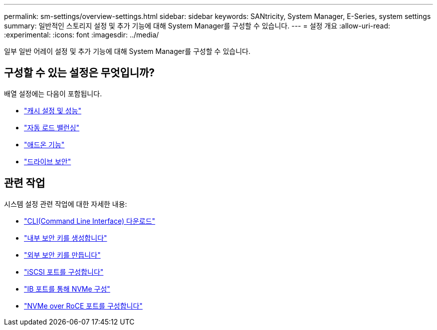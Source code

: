 ---
permalink: sm-settings/overview-settings.html 
sidebar: sidebar 
keywords: SANtricity, System Manager, E-Series, system settings 
summary: 일반적인 스토리지 설정 및 추가 기능에 대해 System Manager를 구성할 수 있습니다. 
---
= 설정 개요
:allow-uri-read: 
:experimental: 
:icons: font
:imagesdir: ../media/


[role="lead"]
일부 일반 어레이 설정 및 추가 기능에 대해 System Manager를 구성할 수 있습니다.



== 구성할 수 있는 설정은 무엇입니까?

배열 설정에는 다음이 포함됩니다.

* link:cache-settings-and-performance.html["캐시 설정 및 성능"]
* link:automatic-load-balancing-overview.html"["자동 로드 밸런싱"]
* link:how-add-on-features-work.html["애드온 기능"]
* link:overview-drive-security.html["드라이브 보안"]




== 관련 작업

시스템 설정 관련 작업에 대한 자세한 내용:

* link:download-cli.html["CLI(Command Line Interface) 다운로드"]
* link:create-internal-security-key.html["내부 보안 키를 생성합니다"]
* link:create-external-security-key.html["외부 보안 키를 만듭니다"]
* link:../sm-hardware/configure-iscsi-ports-hardware.html["iSCSI 포트를 구성합니다"]
* link:../sm-hardware/configure-nvme-over-infiniband-ports-hardware.html["IB 포트를 통해 NVMe 구성"]
* link:../sm-hardware/configure-nvme-over-roce-ports-hardware.html["NVMe over RoCE 포트를 구성합니다"]

